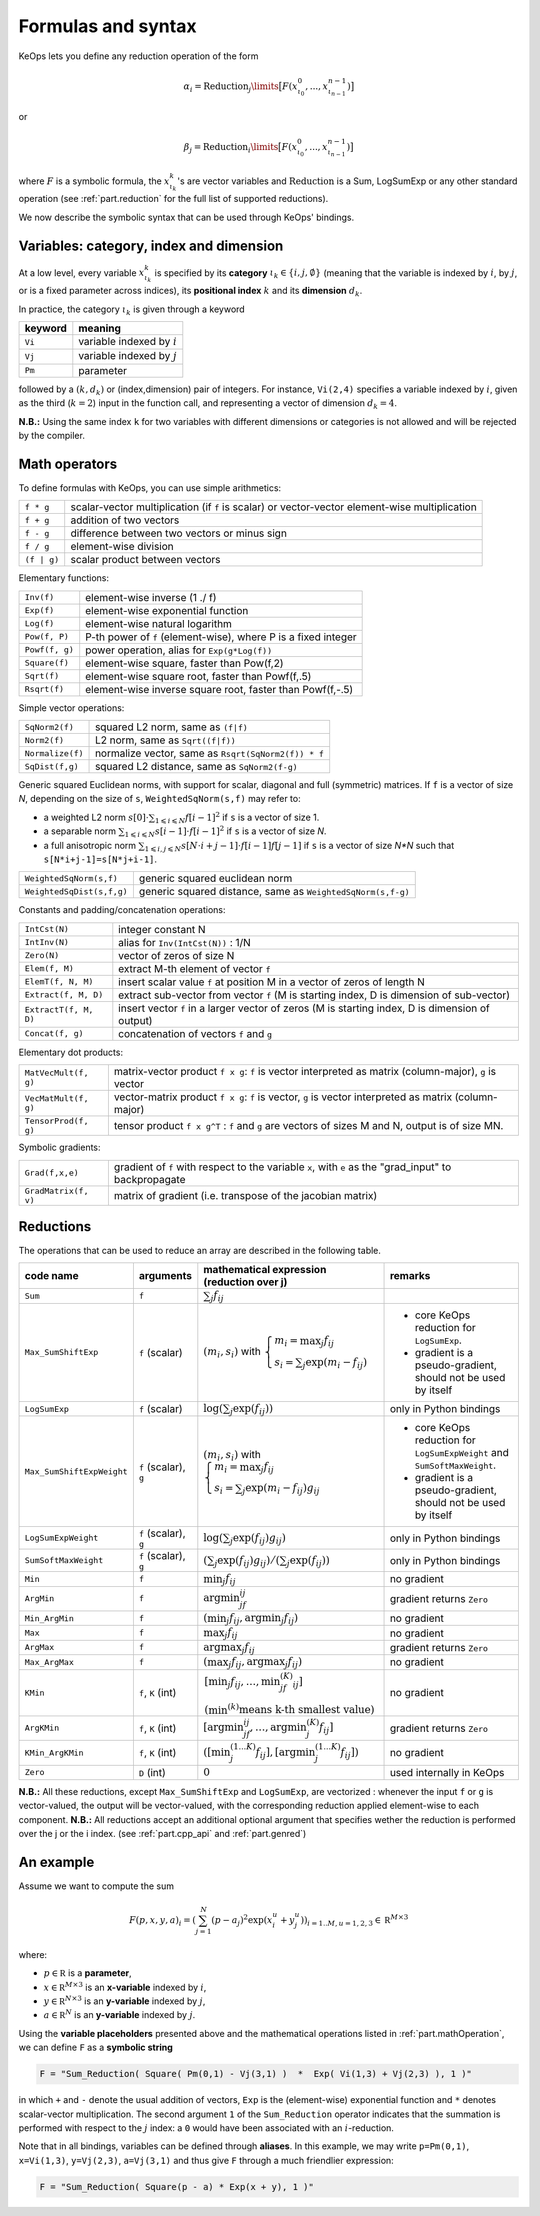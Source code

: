 .. _`part.generic_formulas`:

Formulas and syntax
###################


KeOps lets you define any reduction operation of the form

.. math::

   \alpha_i = \operatorname{Reduction}_j\limits \big[ F(x^0_{\iota_0}, ... , x^{n-1}_{\iota_{n-1}})  \big]

or

.. math::

   \beta_j = \operatorname{Reduction}_i\limits \big[ F(x^0_{\iota_0}, ... , x^{n-1}_{\iota_{n-1}})  \big]

where :math:`F` is a symbolic formula, the :math:`x^k_{\iota_k}`'s are vector variables
and 
:math:`\text{Reduction}` is a Sum, LogSumExp or any other standard operation (see :ref:`part.reduction` for the full list of supported reductions).

We now describe the symbolic syntax that 
can be used through KeOps' bindings.

.. _`part.varCategory`:

Variables: category, index and dimension
========================================


At a low level, every variable :math:`x^k_{\iota_k}` is specified by its **category** :math:`\iota_k\in\{i,j,\emptyset\}` (meaning that the variable is indexed by :math:`i`, by :math:`j`, or is a fixed parameter across indices), its **positional index** :math:`k` and its **dimension** :math:`d_k`. 

In practice, the category :math:`\iota_k` is given through a keyword

=========  ============================
 keyword    meaning
=========  ============================
 ``Vi``     variable indexed by :math:`i`
 ``Vj``     variable indexed by :math:`j`
 ``Pm``     parameter
=========  ============================

followed by a :math:`(k,d_k)` or (index,dimension) pair of integers.
For instance, ``Vi(2,4)`` specifies a variable indexed by :math:`i`, given as the third (:math:`k=2`) input in the function call, and representing a vector of dimension :math:`d_k=4`.

**N.B.:** Using the same index ``k`` for two variables with different dimensions or categories is not allowed and will be rejected by the compiler.

.. _`part.mathOperation`:

Math operators
==============

To define formulas with KeOps, you can use simple arithmetics:

======================   =========================================================================================================
``f * g``                 scalar-vector multiplication (if ``f`` is scalar) or vector-vector element-wise multiplication
``f + g``                 addition of two vectors
``f - g``                 difference between two vectors or minus sign
``f / g``                 element-wise division
``(f | g)``               scalar product between vectors
======================   =========================================================================================================

Elementary functions:

======================   =========================================================================================================
``Inv(f)``                element-wise inverse (1 ./ f)
``Exp(f)``                element-wise exponential function
``Log(f)``                element-wise natural logarithm
``Pow(f, P)``             P-th power of ``f`` (element-wise), where P is a fixed integer
``Powf(f, g)``            power operation, alias for ``Exp(g*Log(f))``
``Square(f)``             element-wise square, faster than Pow(f,2)
``Sqrt(f)``               element-wise square root, faster than Powf(f,.5)
``Rsqrt(f)``              element-wise inverse square root, faster than Powf(f,-.5)
======================   =========================================================================================================


Simple vector operations:

=========================   =============================================================================================================
``SqNorm2(f)``               squared L2 norm, same as ``(f|f)``
``Norm2(f)``                 L2 norm, same as ``Sqrt((f|f))``
``Normalize(f)``             normalize vector, same as ``Rsqrt(SqNorm2(f)) * f``
``SqDist(f,g)``              squared L2 distance, same as ``SqNorm2(f-g)``
=========================   =============================================================================================================

Generic squared Euclidean norms, with support for scalar, diagonal and full (symmetric)
matrices. If ``f`` is a vector of size `N`, depending on the size of
``s``, ``WeightedSqNorm(s,f)`` may refer to:

- a weighted L2 norm :math:`s[0]\cdot\sum_{1\leqslant i \leqslant N} f[i-1]^2`  if ``s`` is a vector of size 1.
- a separable norm :math:`\sum_{1\leqslant i \leqslant N} s[i-1]\cdot f[i-1]^2`  if ``s`` is a vector of size `N`.
- a full anisotropic norm :math:`\sum_{1\leqslant i,j\leqslant N} s[N\cdot i+j-1]\cdot f[i-1] f[j-1]`  if ``s`` is a vector of size `N*N` such that ``s[N*i+j-1]=s[N*j+i-1]``.

=========================   =============================================================================================================
``WeightedSqNorm(s,f)``      generic squared euclidean norm
``WeightedSqDist(s,f,g)``    generic squared distance, same as ``WeightedSqNorm(s,f-g)``
=========================   =============================================================================================================

Constants and padding/concatenation operations:

======================   =========================================================================================================
``IntCst(N)``             integer constant N
``IntInv(N)``             alias for ``Inv(IntCst(N))`` : 1/N
``Zero(N)``               vector of zeros of size N
``Elem(f, M)``            extract M-th element of vector ``f``
``ElemT(f, N, M)``        insert scalar value ``f`` at position M in a vector of zeros of length N
``Extract(f, M, D)``      extract sub-vector from vector ``f`` (M is starting index, D is dimension of sub-vector)
``ExtractT(f, M, D)``     insert vector ``f`` in a larger vector of zeros (M is starting index, D is dimension of output)
``Concat(f, g)``          concatenation of vectors ``f`` and ``g``
======================   =========================================================================================================

Elementary dot products:

======================   =========================================================================================================
``MatVecMult(f, g)``      matrix-vector product ``f x g``: ``f`` is vector interpreted as matrix (column-major), ``g`` is vector
``VecMatMult(f, g)``      vector-matrix product ``f x g``: ``f`` is vector, ``g`` is vector interpreted as matrix (column-major)
``TensorProd(f, g)``      tensor product ``f x g^T`` : ``f`` and ``g`` are vectors of sizes M and N, output is of size MN.
======================   =========================================================================================================

Symbolic gradients:

======================   =========================================================================================================
``Grad(f,x,e)``           gradient of ``f`` with respect to the variable ``x``, with ``e`` as the "grad_input" to backpropagate
``GradMatrix(f, v)``      matrix of gradient (i.e. transpose of the jacobian matrix)
======================   =========================================================================================================


.. _`part.reduction`:

Reductions
==========

The operations that can be used to reduce an array are described in the following table.

=========================    =====================  ============================================================================================================================  =========================================================================
code name                    arguments              mathematical expression                                                                                                       remarks
                                                    (reduction over j)
=========================    =====================  ============================================================================================================================  =========================================================================
``Sum``                      ``f``                  :math:`\sum_j f_{ij}`                                                                                        
``Max_SumShiftExp``          ``f`` (scalar)         :math:`(m_i,s_i)` with :math:`\left\{\begin{array}{l}m_i=\max_j f_{ij}\\s_i=\sum_j\exp(m_i-f_{ij})\end{array}\right.`         - core KeOps reduction for ``LogSumExp``.
                                                                                                                                                                                  - gradient is a pseudo-gradient, should not be used by itself
``LogSumExp``                ``f`` (scalar)         :math:`\log\left(\sum_j\exp(f_{ij})\right)`                                                                                   only in Python bindings
``Max_SumShiftExpWeight``    ``f`` (scalar), ``g``  :math:`(m_i,s_i)` with :math:`\left\{\begin{array}{l}m_i=\max_j f_{ij}\\s_i=\sum_j\exp(m_i-f_{ij})g_{ij}\end{array}\right.`   - core KeOps reduction for ``LogSumExpWeight`` and ``SumSoftMaxWeight``.
                                                                                                                                                                                  - gradient is a pseudo-gradient, should not be used by itself
``LogSumExpWeight``          ``f`` (scalar), ``g``  :math:`\log\left(\sum_j\exp(f_{ij})g_{ij}\right)`                                                                             only in Python bindings
``SumSoftMaxWeight``         ``f`` (scalar), ``g``  :math:`\left(\sum_j\exp(f_{ij})g_{ij}\right)/\left(\sum_j\exp(f_{ij})\right)`                                                 only in Python bindings
``Min``                      ``f``                  :math:`\min_j f_{ij}`                                                                                                         no gradient
``ArgMin``                   ``f``                  :math:`\text{argmin}_jf_{ij}`                                                                                                 gradient returns ``Zero``
``Min_ArgMin``               ``f``                  :math:`\left(\min_j f_{ij} ,\text{argmin}_j f_{ij}\right)`                                                                    no gradient
``Max``                      ``f``                  :math:`\max_j f_{ij}`                                                                                                         no gradient
``ArgMax``                   ``f``                  :math:`\text{argmax}_j f_{ij}`                                                                                                gradient returns ``Zero``
``Max_ArgMax``               ``f``                  :math:`\left(\max_j f_{ij},\text{argmax}_j f_{ij}\right)`                                                                     no gradient
``KMin``                     ``f``, ``K`` (int)     :math:`\begin{array}{l}\left[\min_j f_{ij},\ldots,\min^{(K)}_jf_{ij}\right]                                                   no gradient
                                                    \\(\min^{(k)}\text{means k-th smallest value})\end{array}`                                                                     
``ArgKMin``                  ``f``, ``K`` (int)     :math:`\left[\text{argmin}_jf_{ij},\ldots,\text{argmin}^{(K)}_j f_{ij}\right]`                                                gradient returns ``Zero``
``KMin_ArgKMin``             ``f``, ``K`` (int)     :math:`\left([\min^{(1...K)}_j f_{ij} ],[\text{argmin}^{(1...K)}_j f_{ij}]\right)`                                            no gradient
``Zero``                     ``D`` (int)            :math:`0`                                                                                                                     used internally in KeOps
=========================    =====================  ============================================================================================================================  =========================================================================

**N.B.:** All these reductions, except ``Max_SumShiftExp`` and ``LogSumExp``, are vectorized : whenever the input ``f`` or ``g`` is vector-valued, the output will be vector-valued, with the corresponding reduction applied element-wise to each component.
**N.B.:** All reductions accept an additional optional argument that specifies wether the reduction is performed over the j or the i index.
(see :ref:`part.cpp_api` and :ref:`part.genred`)



.. _`formula.example`:

An example
==========

Assume we want to compute the sum

.. math::

  F(p,x,y,a)_i = \left(\sum_{j=1}^N (p -a_j )^2 \exp(x_i^u + y_j^u) \right)_{i=1..M, u=1,2,3} \in \mathbb R^{M\times 3}


where:

- :math:`p \in \mathbb R` is a **parameter**,
- :math:`x \in \mathbb R^{M\times 3}` is an **x-variable** indexed by :math:`i`,
- :math:`y \in \mathbb R^{N\times 3}` is an **y-variable** indexed by :math:`j`,
- :math:`a \in \mathbb R^N` is an **y-variable** indexed by :math:`j`.

Using the **variable placeholders** presented above and the
mathematical operations listed in :ref:`part.mathOperation`,
we can define ``F`` as a **symbolic string**

.. code-block:: cpp

    F = "Sum_Reduction( Square( Pm(0,1) - Vj(3,1) )  *  Exp( Vi(1,3) + Vj(2,3) ), 1 )"

in which ``+`` and ``-`` denote the usual addition of vectors, ``Exp`` is the (element-wise) exponential function and ``*`` denotes scalar-vector multiplication.
The second argument ``1`` of the ``Sum_Reduction`` operator
indicates that the summation is performed with respect to the :math:`j`
index: a ``0`` would have been associated with an :math:`i`-reduction.

Note that in all bindings, variables can be defined through **aliases**.
In this example, we may write ``p=Pm(0,1)``, ``x=Vi(1,3)``, ``y=Vj(2,3)``, ``a=Vj(3,1)`` and thus give ``F`` through a much friendlier expression:

.. code-block:: cpp

    F = "Sum_Reduction( Square(p - a) * Exp(x + y), 1 )"
